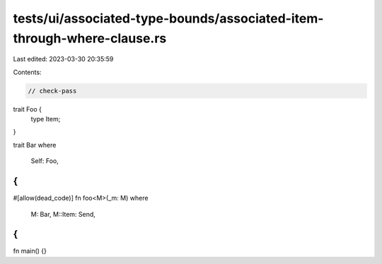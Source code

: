 tests/ui/associated-type-bounds/associated-item-through-where-clause.rs
=======================================================================

Last edited: 2023-03-30 20:35:59

Contents:

.. code-block:: rs

    // check-pass

trait Foo {
    type Item;
}

trait Bar
where
    Self: Foo,
{
}

#[allow(dead_code)]
fn foo<M>(_m: M)
where
    M: Bar,
    M::Item: Send,
{
}

fn main() {}


